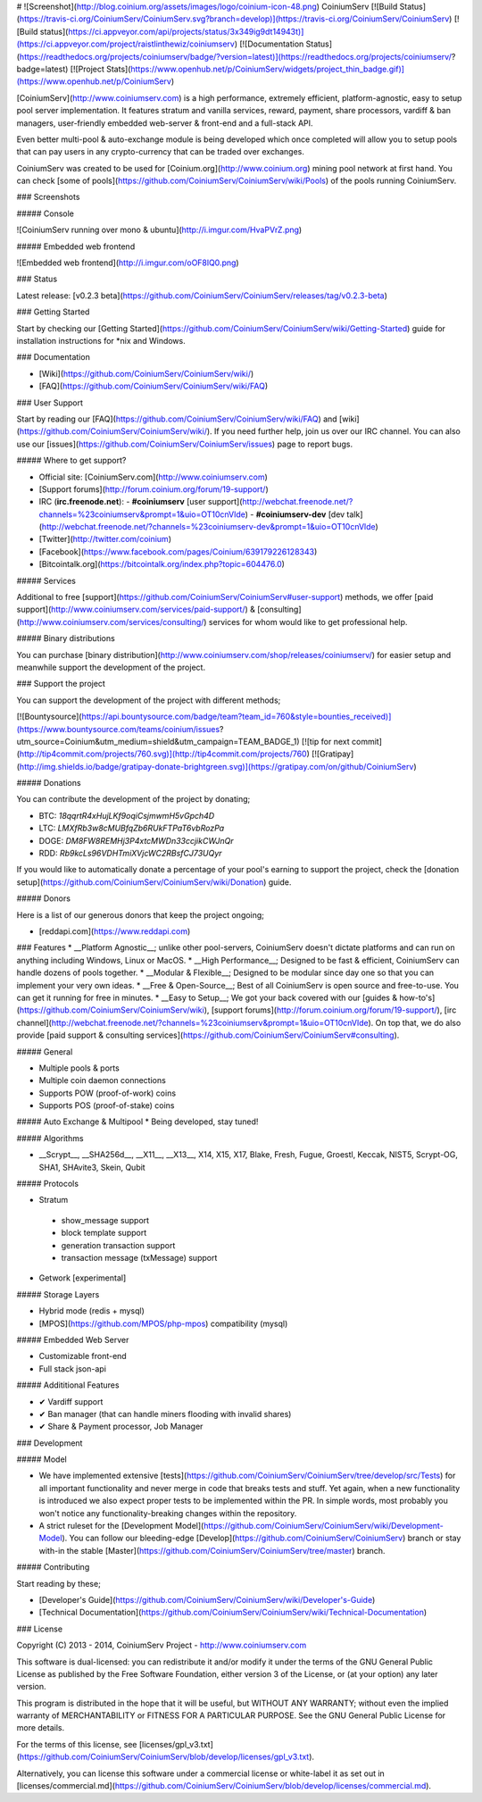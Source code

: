 # ![Screenshot](http://blog.coinium.org/assets/images/logo/coinium-icon-48.png) CoiniumServ 
[![Build Status](https://travis-ci.org/CoiniumServ/CoiniumServ.svg?branch=develop)](https://travis-ci.org/CoiniumServ/CoiniumServ) [![Build status](https://ci.appveyor.com/api/projects/status/3x349ig9dt14943t)](https://ci.appveyor.com/project/raistlinthewiz/coiniumserv) [![Documentation Status](https://readthedocs.org/projects/coiniumserv/badge/?version=latest)](https://readthedocs.org/projects/coiniumserv/?badge=latest) [![Project Stats](https://www.openhub.net/p/CoiniumServ/widgets/project_thin_badge.gif)](https://www.openhub.net/p/CoiniumServ)
 
[CoiniumServ](http://www.coiniumserv.com) is a high performance, extremely efficient, platform-agnostic, easy to setup pool server implementation. It features stratum and vanilla services, reward, payment, share processors, vardiff & ban managers, user-friendly embedded web-server & front-end and a full-stack API.

Even better multi-pool & auto-exchange module is being developed which once completed will allow you to setup pools that can pay users in any crypto-currency that can be traded over exchanges.

CoiniumServ was created to be used for [Coinium.org](http://www.coinium.org) mining pool network at first hand. You can check [some of pools](https://github.com/CoiniumServ/CoiniumServ/wiki/Pools) of the pools running CoiniumServ.

### Screenshots

##### Console

![CoiniumServ running over mono & ubuntu](http://i.imgur.com/HvaPVrZ.png)

##### Embedded web frontend

![Embedded web frontend](http://i.imgur.com/oOF8lQ0.png)

### Status

Latest release: [v0.2.3 beta](https://github.com/CoiniumServ/CoiniumServ/releases/tag/v0.2.3-beta)

### Getting Started

Start by checking our [Getting Started](https://github.com/CoiniumServ/CoiniumServ/wiki/Getting-Started) guide for installation instructions for *nix and Windows.

### Documentation

* [Wiki](https://github.com/CoiniumServ/CoiniumServ/wiki/)
* [FAQ](https://github.com/CoiniumServ/CoiniumServ/wiki/FAQ)

### User Support

Start by reading our [FAQ](https://github.com/CoiniumServ/CoiniumServ/wiki/FAQ) and [wiki](https://github.com/CoiniumServ/CoiniumServ/wiki/). If you need further help, join us over our IRC channel. You can also use our [issues](https://github.com/CoiniumServ/CoiniumServ/issues) page to report bugs.

##### Where to get support?

* Official site: [CoiniumServ.com](http://www.coiniumserv.com)
* [Support forums](http://forum.coinium.org/forum/19-support/)
* IRC (**irc.freenode.net**):
  - **#coiniumserv** [user support](http://webchat.freenode.net/?channels=%23coiniumserv&prompt=1&uio=OT10cnVlde)
  - **#coiniumserv-dev** [dev talk](http://webchat.freenode.net/?channels=%23coiniumserv-dev&prompt=1&uio=OT10cnVlde)
* [Twitter](http://twitter.com/coinium)
* [Facebook](https://www.facebook.com/pages/Coinium/639179226128343)
* [Bitcointalk.org](https://bitcointalk.org/index.php?topic=604476.0)

##### Services

Additional to free [support](https://github.com/CoiniumServ/CoiniumServ#user-support) methods, we offer [paid support](http://www.coiniumserv.com/services/paid-support/) & [consulting](http://www.coiniumserv.com/services/consulting/) services for whom would like to get professional help. 

##### Binary distributions

You can purchase [binary distribution](http://www.coiniumserv.com/shop/releases/coiniumserv/) for easier setup and meanwhile support the development of the project.

### Support the project

You can support the development of the project with different methods;

[![Bountysource](https://api.bountysource.com/badge/team?team_id=760&style=bounties_received)](https://www.bountysource.com/teams/coinium/issues?utm_source=Coinium&utm_medium=shield&utm_campaign=TEAM_BADGE_1) [![tip for next commit](http://tip4commit.com/projects/760.svg)](http://tip4commit.com/projects/760)  [![Gratipay](http://img.shields.io/badge/gratipay-donate-brightgreen.svg)](https://gratipay.com/on/github/CoiniumServ)

##### Donations

You can contribute the development of the project by donating; 

* BTC: `18qqrtR4xHujLKf9oqiCsjmwmH5vGpch4D`
* LTC: `LMXfRb3w8cMUBfqZb6RUkFTPaT6vbRozPa`
* DOGE: `DM8FW8REMHj3P4xtcMWDn33ccjikCWJnQr`
* RDD: `Rb9kcLs96VDHTmiXVjcWC2RBsfCJ73UQyr`

If you would like to automatically donate a percentage of your pool's earning to support the project, check the [donation setup](https://github.com/CoiniumServ/CoiniumServ/wiki/Donation) guide.

##### Donors

Here is a list of our generous donors that keep the project ongoing;

* [reddapi.com](https://www.reddapi.com)

### Features
* __Platform Agnostic__; unlike other pool-servers, CoiniumServ doesn't dictate platforms and can run on anything including Windows, Linux or MacOS.
* __High Performance__; Designed to be fast & efficient, CoiniumServ can handle dozens of pools together.
* __Modular & Flexible__; Designed to be modular since day one so that you can implement your very own ideas.
* __Free & Open-Source__; Best of all CoiniumServ is open source and free-to-use. You can get it running for free in minutes.
* __Easy to Setup__; We got your back covered with our [guides & how-to's](https://github.com/CoiniumServ/CoiniumServ/wiki), [support forums](http://forum.coinium.org/forum/19-support/), [irc channel](http://webchat.freenode.net/?channels=%23coiniumserv&prompt=1&uio=OT10cnVlde). On top that, we do also provide [paid support & consulting services](https://github.com/CoiniumServ/CoiniumServ#consulting).

##### General

* Multiple pools & ports
* Multiple coin daemon connections
* Supports POW (proof-of-work) coins
* Supports POS (proof-of-stake) coins
 
##### Auto Exchange & Multipool
* Being developed, stay tuned!

##### Algorithms

* __Scrypt__, __SHA256d__, __X11__, __X13__, X14, X15, X17, Blake, Fresh, Fugue, Groestl, Keccak, NIST5, Scrypt-OG, SHA1, SHAvite3, Skein, Qubit

##### Protocols

* Stratum
 * show_message support
 * block template support
 * generation transaction support
 * transaction message (txMessage) support
* Getwork [experimental]

##### Storage Layers

* Hybrid mode (redis + mysql)
* [MPOS](https://github.com/MPOS/php-mpos) compatibility (mysql)

##### Embedded Web Server

* Customizable front-end
* Full stack json-api

##### Addititional Features

* ✔ Vardiff support
* ✔ Ban manager (that can handle miners flooding with invalid shares)
* ✔ Share & Payment processor, Job Manager

### Development

##### Model

* We have implemented extensive [tests](https://github.com/CoiniumServ/CoiniumServ/tree/develop/src/Tests) for all important functionality and never merge in code that breaks tests and stuff. Yet again, when a new functionality is introduced we also expect proper tests to be implemented within the PR. In simple words, most probably you won't notice any functionality-breaking changes within the repository.
* A strict ruleset for the [Development Model](https://github.com/CoiniumServ/CoiniumServ/wiki/Development-Model). You can follow our bleeding-edge [Develop](https://github.com/CoiniumServ/CoiniumServ) branch or stay with-in the stable [Master](https://github.com/CoiniumServ/CoiniumServ/tree/master) branch.

##### Contributing

Start reading by these;

* [Developer's Guide](https://github.com/CoiniumServ/CoiniumServ/wiki/Developer's-Guide)
* [Technical Documentation](https://github.com/CoiniumServ/CoiniumServ/wiki/Technical-Documentation)

### License

Copyright (C) 2013 - 2014, CoiniumServ Project - http://www.coiniumserv.com

This software is dual-licensed: you can redistribute it and/or modify
it under the terms of the GNU General Public License as published by
the Free Software Foundation, either version 3 of the License, or
(at your option) any later version.

This program is distributed in the hope that it will be useful,
but WITHOUT ANY WARRANTY; without even the implied warranty of
MERCHANTABILITY or FITNESS FOR A PARTICULAR PURPOSE.  See the
GNU General Public License for more details.

For the terms of this license, see [licenses/gpl_v3.txt](https://github.com/CoiniumServ/CoiniumServ/blob/develop/licenses/gpl_v3.txt).

Alternatively, you can license this software under a commercial
license or white-label it as set out in [licenses/commercial.md](https://github.com/CoiniumServ/CoiniumServ/blob/develop/licenses/commercial.md).
